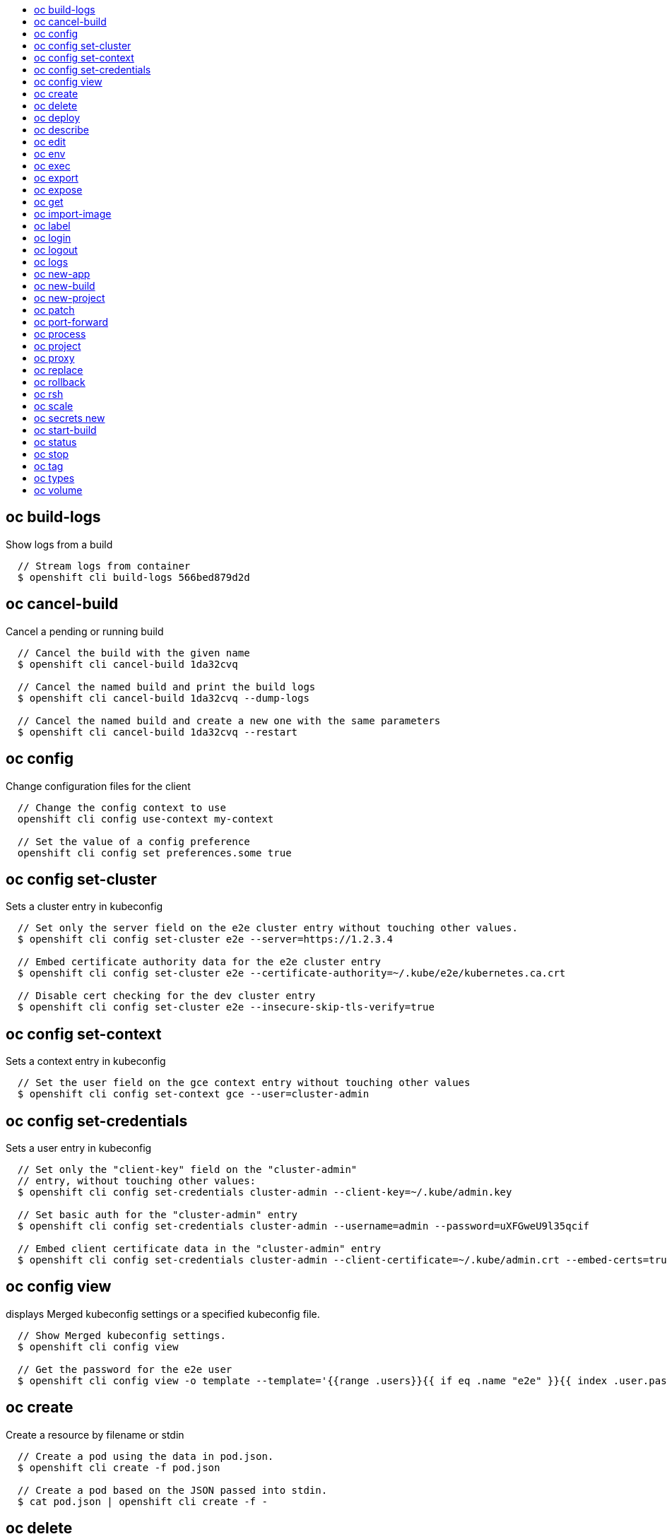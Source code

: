 :toc: macro
:toc-title:

toc::[]


== oc build-logs
Show logs from a build

====

[options="nowrap"]
----
  // Stream logs from container
  $ openshift cli build-logs 566bed879d2d
----
====


== oc cancel-build
Cancel a pending or running build

====

[options="nowrap"]
----
  // Cancel the build with the given name
  $ openshift cli cancel-build 1da32cvq

  // Cancel the named build and print the build logs
  $ openshift cli cancel-build 1da32cvq --dump-logs

  // Cancel the named build and create a new one with the same parameters
  $ openshift cli cancel-build 1da32cvq --restart
----
====


== oc config
Change configuration files for the client

====

[options="nowrap"]
----
  // Change the config context to use
  openshift cli config use-context my-context
  
  // Set the value of a config preference
  openshift cli config set preferences.some true
----
====


== oc config set-cluster
Sets a cluster entry in kubeconfig

====

[options="nowrap"]
----
  // Set only the server field on the e2e cluster entry without touching other values.
  $ openshift cli config set-cluster e2e --server=https://1.2.3.4
  
  // Embed certificate authority data for the e2e cluster entry
  $ openshift cli config set-cluster e2e --certificate-authority=~/.kube/e2e/kubernetes.ca.crt
  
  // Disable cert checking for the dev cluster entry
  $ openshift cli config set-cluster e2e --insecure-skip-tls-verify=true
----
====


== oc config set-context
Sets a context entry in kubeconfig

====

[options="nowrap"]
----
  // Set the user field on the gce context entry without touching other values
  $ openshift cli config set-context gce --user=cluster-admin
----
====


== oc config set-credentials
Sets a user entry in kubeconfig

====

[options="nowrap"]
----
  // Set only the "client-key" field on the "cluster-admin"
  // entry, without touching other values:
  $ openshift cli config set-credentials cluster-admin --client-key=~/.kube/admin.key
  
  // Set basic auth for the "cluster-admin" entry
  $ openshift cli config set-credentials cluster-admin --username=admin --password=uXFGweU9l35qcif
  
  // Embed client certificate data in the "cluster-admin" entry
  $ openshift cli config set-credentials cluster-admin --client-certificate=~/.kube/admin.crt --embed-certs=true
----
====


== oc config view
displays Merged kubeconfig settings or a specified kubeconfig file.

====

[options="nowrap"]
----
  // Show Merged kubeconfig settings.
  $ openshift cli config view
  
  // Get the password for the e2e user
  $ openshift cli config view -o template --template='{{range .users}}{{ if eq .name "e2e" }}{{ index .user.password }}{{end}}{{end}}'
----
====


== oc create
Create a resource by filename or stdin

====

[options="nowrap"]
----
  // Create a pod using the data in pod.json.
  $ openshift cli create -f pod.json

  // Create a pod based on the JSON passed into stdin.
  $ cat pod.json | openshift cli create -f -
----
====


== oc delete
Delete a resource by filename, stdin, resource and name, or by resources and label selector.

====

[options="nowrap"]
----
  // Delete a pod using the type and ID specified in pod.json.
  $ openshift cli delete -f pod.json

  // Delete a pod based on the type and ID in the JSON passed into stdin.
  $ cat pod.json | openshift cli delete -f -

  // Delete pods and services with label name=myLabel.
  $ openshift cli delete pods,services -l name=myLabel

  // Delete a pod with ID 1234-56-7890-234234-456456.
  $ openshift cli delete pod 1234-56-7890-234234-456456

  // Delete all pods
  $ openshift cli delete pods --all
----
====


== oc deploy
View, start, cancel, or retry a deployment

====

[options="nowrap"]
----
  // Display the latest deployment for the 'database' deployment config
  $ openshift cli deploy database

  // Start a new deployment based on the 'database'
  $ openshift cli deploy database --latest

  // Retry the latest failed deployment based on 'frontend'
  // The deployer pod and any hook pods are deleted for the latest failed deployment
  $ openshift cli deploy frontend --retry

  // Cancel the in-progress deployment based on 'frontend'
  $ openshift cli deploy frontend --cancel
----
====


== oc describe
Show details of a specific resource or group of resources

====

[options="nowrap"]
----
  // Provide details about the ruby-20-centos7 image repository
  $ openshift cli describe imageRepository ruby-20-centos7

  // Provide details about the ruby-sample-build build configuration
  $ openshift cli describe bc ruby-sample-build
----
====


== oc edit
Edit a resource on the server

====

[options="nowrap"]
----
  // Edit the service named 'docker-registry':
  $ openshift cli edit svc/docker-registry

  // Edit the DeploymentConfig named 'my-deployment':
  $ openshift cli edit dc/my-deployment

  // Use an alternative editor
  $ OC_EDITOR="nano" openshift cli edit dc/my-deployment

  // Edit the service 'docker-registry' in JSON using the v1beta3 API format:
  $ openshift cli edit svc/docker-registry --output-version=v1beta3 -o json
----
====


== oc env
Update the environment on a resource with a pod template

====

[options="nowrap"]
----
  // Update deployment 'registry' with a new environment variable
  $ openshift cli env dc/registry STORAGE_DIR=/local

  // List the environment variables defined on a deployment config 'registry'
  $ openshift cli env dc/registry --list

  // List the environment variables defined on all pods
  $ openshift cli env pods --all --list

  // Output modified deployment config in YAML, and does not alter the object on the server
  $ openshift cli env dc/registry STORAGE_DIR=/data -o yaml

  // Update all containers in all replication controllers in the project to have ENV=prod
  $ openshift cli env rc --all ENV=prod

  // Remove the environment variable ENV from container 'c1' in all deployment configs
  $ openshift cli env dc --all --containers="c1" ENV-

  // Remove the environment variable ENV from a deployment config definition on disk and
  // update the deployment config on the server
  $ openshift cli env -f dc.json ENV-

  // Set some of the local shell environment into a deployment config on the server
  $ env | grep RAILS_ | openshift cli env -e - dc/registry
----
====


== oc exec
Execute a command in a container.

====

[options="nowrap"]
----
  // Get output from running 'date' in ruby-container from pod 123456-7890
  $ openshift cli exec -p 123456-7890 -c ruby-container date

  // Switch to raw terminal mode, sends stdin to 'bash' in ruby-container from pod 123456-780 and sends stdout/stderr from 'bash' back to the client
  $ openshift cli exec -p 123456-7890 -c ruby-container -i -t -- bash -il
----
====


== oc export
Export resources so they can be used elsewhere

====

[options="nowrap"]
----
  // export the services and deployment configurations labeled name=test
  openshift cli export svc,dc -l name=test

  // export all services to a template
  openshift cli export service --all --as-template=test

  // export to JSON
  openshift cli export service --all -o json

  // convert a file on disk to the latest API version (in YAML, the default)
  openshift cli export -f a_v1beta3_service.json --output-version=v1 --exact
----
====


== oc expose
Expose a replicated application as a service or route

====

[options="nowrap"]
----
  // Create a route based on service nginx. The new route will re-use nginx's labels
  $ openshift cli expose service nginx

  // Create a route and specify your own label and route name
  $ openshift cli expose service nginx -l name=myroute --name=fromdowntown

  // Create a route and specify a hostname
  $ openshift cli expose service nginx --hostname=www.example.com

  // Expose a deployment configuration as a service and use the specified port
  $ openshift cli expose dc ruby-hello-world --port=8080
----
====


== oc get
Display one or many resources

====

[options="nowrap"]
----
  // List all pods in ps output format.
  $ openshift cli get pods

  // List a single replication controller with specified ID in ps output format.
  $ openshift cli get replicationController 1234-56-7890-234234-456456

  // List a single pod in JSON output format.
  $ openshift cli get -o json pod 1234-56-7890-234234-456456

  // Return only the status value of the specified pod.
  $ openshift cli get -o template pod 1234-56-7890-234234-456456 --template={{.currentState.status}}
----
====


== oc import-image
Imports images from a Docker registry

====

[options="nowrap"]
----
  $ openshift cli import-image mystream
----
====


== oc label
Update the labels on a resource

====

[options="nowrap"]
----
  // Update pod 'foo' with the label 'unhealthy' and the value 'true'.
  $ openshift cli label pods foo unhealthy=true

  // Update pod 'foo' with the label 'status' and the value 'unhealthy', overwriting any existing value.
  $ openshift cli label --overwrite pods foo status=unhealthy

  // Update all pods in the namespace
  $ openshift cli label pods --all status=unhealthy

  // Update pod 'foo' only if the resource is unchanged from version 1.
  $ openshift cli label pods foo status=unhealthy --resource-version=1

  // Update pod 'foo' by removing a label named 'bar' if it exists.
  // Does not require the --overwrite flag.
  $ openshift cli label pods foo bar-
----
====


== oc login
Log in to an OpenShift server

====

[options="nowrap"]
----
  // Log in interactively
  $ openshift cli login

  // Log in to the given server with the given certificate authority file
  $ openshift cli login localhost:8443 --certificate-authority=/path/to/cert.crt

  // Log in to the given server with the given credentials (will not prompt interactively)
  $ openshift cli login localhost:8443 --username=myuser --password=mypass
----
====


== oc logout
End the current server session

====

[options="nowrap"]
----
  // Logout
  $ openshift cli logout
----
====


== oc logs
Print the logs for a container in a pod.

====

[options="nowrap"]
----
  // Returns snapshot of ruby-container logs from pod 123456-7890.
  $ openshift cli logs 123456-7890 -c ruby-container

  // Starts streaming of ruby-container logs from pod 123456-7890.
  $ openshift cli logs -f 123456-7890 -c ruby-container
----
====


== oc new-app
Create a new application

====

[options="nowrap"]
----
  // Create an application based on the source code in the current git repository (with a public remote) and a Docker image
  $ openshift cli new-app . --docker-image=repo/langimage

  // Create a Ruby application based on the provided [image]~[source code] combination
  $ openshift cli new-app openshift/ruby-20-centos7~https://github.com/openshift/ruby-hello-world.git

  // Use the public Docker Hub MySQL image to create an app. Generated artifacts will be labeled with db=mysql
  $ openshift cli new-app mysql -l db=mysql

  // Use a MySQL image in a private registry to create an app and override application artifacts' names
  $ openshift cli new-app --docker-image=myregistry.com/mycompany/mysql --name=private

  // Create an application from a remote repository using its beta4 branch
  $ openshift cli new-app https://github.com/openshift/ruby-hello-world#beta4

  // Create an application based on a stored template, explicitly setting a parameter value
  $ openshift cli new-app --template=ruby-helloworld-sample --param=MYSQL_USER=admin

  // Create an application from a remote repository and specify a context directory
  $ openshift cli new-app https://github.com/youruser/yourgitrepo --context-dir=src/build
 
  // Create an application based on a template file, explicitly setting a parameter value
  $ openshift cli new-app --file=./example/myapp/template.json --param=MYSQL_USER=admin

  // Search for "mysql" in all image repositories and stored templates
  $ openshift cli new-app --search mysql

  // Search for "ruby", but only in stored templates (--template, --image and --docker-image
  // can be used to filter search results)
  $ openshift cli new-app --search --template=ruby

  // Search for "ruby" in stored templates and print the output as an YAML
  $ openshift cli new-app --search --template=ruby --output=yaml
----
====


== oc new-build
Create a new build configuration

====

[options="nowrap"]
----
  // Create a build config based on the source code in the current git repository (with a public remote) and a Docker image
  $ openshift cli new-build . --docker-image=repo/langimage

  // Create a NodeJS build config based on the provided [image]~[source code] combination
  $ openshift cli new-build openshift/nodejs-010-centos7~https://bitbucket.com/user/nodejs-app

  // Create a build config from a remote repository using its beta2 branch
  $ openshift cli new-build https://github.com/openshift/ruby-hello-world#beta2
----
====


== oc new-project
Request a new project

====

[options="nowrap"]
----
  // Create a new project with minimal information
  $ openshift cli new-project web-team-dev

  // Create a new project with a display name and description
  $ openshift cli new-project web-team-dev --display-name="Web Team Development" --description="Development project for the web team."
----
====


== oc patch
Update field(s) of a resource by stdin.

====

[options="nowrap"]
----
  // Partially update a node using strategic merge patch
  $ openshift cli patch node k8s-node-1 -p '{"spec":{"unschedulable":true}}'
----
====


== oc port-forward
Forward one or more local ports to a pod.

====

[options="nowrap"]
----
  // Listens on ports 5000 and 6000 locally, forwarding data to/from ports 5000 and 6000 in the pod
  $ openshift cli port-forward -p mypod 5000 6000

  // Listens on port 8888 locally, forwarding to 5000 in the pod
  $ openshift cli port-forward -p mypod 8888:5000

  // Listens on a random port locally, forwarding to 5000 in the pod
  $ openshift cli port-forward -p mypod :5000

  // Listens on a random port locally, forwarding to 5000 in the pod
  $ openshift cli port-forward -p mypod 0:5000
----
====


== oc process
Process a template into list of resources

====

[options="nowrap"]
----
  // Convert template.json file into resource list and pass to create
  $ openshift cli process -f template.json | openshift cli create -f -

  // Process template while passing a user-defined label
  $ openshift cli process -f template.json -l name=mytemplate

  // Convert stored template into resource list
  $ openshift cli process foo

  // Convert template.json into resource list
  $ cat template.json | openshift cli process -f -

  // Combine multiple templates into single resource list
  $ cat template.json second_template.json | openshift cli process -f -
----
====


== oc project
Switch to another project

====

[options="nowrap"]
----
  // Switch to 'myapp' project
  $ openshift cli project myapp

  // Display the project currently in use
  $ openshift cli project
----
====


== oc proxy
Run a proxy to the Kubernetes API server

====

[options="nowrap"]
----
  // Run a proxy to kubernetes apiserver on port 8011, serving static content from ./local/www/
  $ openshift cli proxy --port=8011 --www=./local/www/

  // Run a proxy to kubernetes apiserver, changing the api prefix to k8s-api
  // This makes e.g. the pods api available at localhost:8011/k8s-api/v1beta3/pods/
  $ openshift cli proxy --api-prefix=k8s-api
----
====


== oc replace
Replace a resource by filename or stdin.

====

[options="nowrap"]
----
  // Replace a pod using the data in pod.json.
  $ openshift cli replace -f pod.json

  // Replace a pod based on the JSON passed into stdin.
  $ cat pod.json | openshift cli replace -f -

  // Force replace, delete and then re-create the resource
  $ openshift cli replace --force -f pod.json
----
====


== oc rollback
Revert part of an application back to a previous deployment

====

[options="nowrap"]
----
  // Perform a rollback to the last successfully completed deployment for a deploymentconfig
  $ openshift cli rollback frontend

  // See what a rollback to version 3 will look like, but don't perform the rollback
  $ openshift cli rollback frontend --to-version=3 --dry-run

  // Perform a rollback to a specific deployment
  $ openshift cli rollback frontend-2

  // Perform the rollback manually by piping the JSON of the new config back to openshift cli
  $ openshift cli rollback frontend --output=json | openshift cli update deploymentConfigs deployment -f -
----
====


== oc rsh
Start a shell session in a pod

====

[options="nowrap"]
----

  // Open a shell session on the first container in pod 'foo'
  $ openshift cli rsh foo
----
====


== oc scale
Change the number of pods in a deployment

====

[options="nowrap"]
----
  // Scale replication controller named 'foo' to 3.
  $ openshift cli scale --replicas=3 replicationcontrollers foo

  // If the replication controller named foo's current size is 2, scale foo to 3.
  $ openshift cli scale --current-replicas=2 --replicas=3 replicationcontrollers foo
----
====


== oc secrets new
Create a new secret based on a key file or on files within a directory

====

[options="nowrap"]
----
  // Create a new secret named my-secret with a key named ssh-privatekey
  $ openshift cli secrets new my-secret ~/.ssh/ssh-privatekey

  // Create a new secret named my-secret with keys named ssh-privatekey and ssh-publickey instead of the names of the keys on disk
  $ openshift cli secrets new my-secret ssh-privatekey=~/.ssh/id_rsa ssh-publickey=~/.ssh/id_rsa.pub

  // Create a new secret named my-secret with keys for each file in the folder "bar"
  $ openshift cli secrets new my-secret path/to/bar
----
====


== oc start-build
Starts a new build

====

[options="nowrap"]
----
  // Starts build from BuildConfig matching the name "3bd2ug53b"
  $ openshift cli start-build 3bd2ug53b

  // Starts build from build matching the name "3bd2ug53b"
  $ openshift cli start-build --from-build=3bd2ug53b

  // Starts build from BuildConfig matching the name "3bd2ug53b" and watches the logs until the build
  // completes or fails
  $ openshift cli start-build 3bd2ug53b --follow
----
====


== oc status
Show an overview of the current project

====

[options="nowrap"]
----
  // Show an overview of the current project
  $ openshift cli status
----
====


== oc stop
Gracefully shut down a resource by name or filename.

====

[options="nowrap"]
----
  // Shut down foo.
  $ openshift cli stop replicationcontroller foo

  // Stop pods and services with label name=myLabel.
  $ openshift cli stop pods,services -l name=myLabel

  // Shut down the service defined in service.json
  $ openshift cli stop -f service.json

  // Shut down all resources in the path/to/resources directory
  $ openshift cli stop -f path/to/resources
----
====


== oc tag
Tag existing images into image streams

====

[options="nowrap"]
----
  // Tag the current image for the image stream 'openshift/ruby' and tag '2.0' into the image stream 'yourproject/ruby with tag 'tip':
  $ openshift cli tag openshift/ruby:2.0 yourproject/ruby:tip

  // Tag a specific image:
  $ openshift cli tag openshift/ruby@sha256:6b646fa6bf5e5e4c7fa41056c27910e679c03ebe7f93e361e6515a9da7e258cc yourproject/ruby:tip

  // Tag an external Docker image:
  $ openshift cli tag --source=docker openshift/origin:latest yourproject/ruby:tip
----
====


== oc types
An introduction to the concepts and types in OpenShift

====

[options="nowrap"]
----
  // View all projects you have access to
  $ openshift cli projects

  // See a list of all services in the current project
  $ openshift cli get svc

  // Describe a deployment configuration in detail
  $ openshift cli describe dc mydeploymentconfig

  // Show the images tagged into an image stream
  $ openshift cli describe is ruby-centos7
----
====


== oc volume
Update volume on a resource with a pod template

====

[options="nowrap"]
----
  // Add new volume of type 'emptyDir' for deployment config 'registry' and mount under /opt inside the containers
  // The volume name is auto generated
  $ openshift cli volume dc/registry --add --mount-path=/opt

  // Add new volume 'v1' with secret 'magic' for replication controller 'r1'
  $ openshift cli volume rc/r1 --add --name=v1 -m /etc --type=secret --secret-name=magic

  // Add new volume to replication controller 'r1' based on git repository
  // or other volume sources not supported by --type
  $ openshift cli volume rc/r1 --add -m /repo --source=<json-string>

  // Add emptyDir volume 'v1' to a deployment config definition on disk and 
  // update the deployment config on the server
  $ openshift cli volume -f dc.json --add --name=v1

  // Create a new persistent volume and overwrite existing volume 'v1' for replication controller 'r1'
  $ openshift cli volume rc/r1 --add --name=v1 -t persistentVolumeClaim --claim-name=pvc1 --overwrite

  // Overwrite the replication controller 'r1' mount point to /data for volume v1
  $ openshift cli volume rc r1 --add --name=v1 -m /data --overwrite

  // Remove all volumes for deployment config 'd1'
  $ openshift cli volume dc/d1 --remove --confirm

  // Remove volume 'v1' from deployment config 'registry'  
  $ openshift cli volume dc/registry --remove --name=v1

  // Modify the deployment config "d1" by removing volume mount "v1" from container "c1"
  // (and by removing the volume "v1" if no other containers have volume mounts that reference it)
  $ openshift cli volume dc/d1 --remove --name=v1 --containers=c1

  // List volumes defined on replication controller 'r1'
  $ openshift cli volume rc r1 --list

  // List volumes defined on all pods
  $ openshift cli volume pods --all --list

  // Output json object with volume info for deployment config 'd1' but don't alter the object on server
  $ openshift cli volume dc/d1 --add --name=v1 --mount=/opt -o json
----
====


